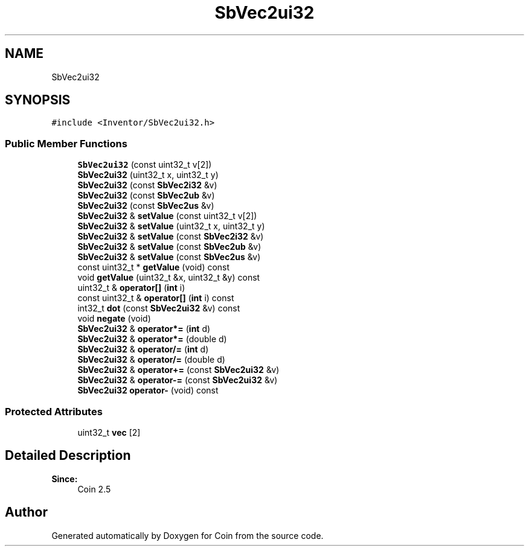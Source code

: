.TH "SbVec2ui32" 3 "Sun May 28 2017" "Version 4.0.0a" "Coin" \" -*- nroff -*-
.ad l
.nh
.SH NAME
SbVec2ui32
.SH SYNOPSIS
.br
.PP
.PP
\fC#include <Inventor/SbVec2ui32\&.h>\fP
.SS "Public Member Functions"

.in +1c
.ti -1c
.RI "\fBSbVec2ui32\fP (const uint32_t v[2])"
.br
.ti -1c
.RI "\fBSbVec2ui32\fP (uint32_t x, uint32_t y)"
.br
.ti -1c
.RI "\fBSbVec2ui32\fP (const \fBSbVec2i32\fP &v)"
.br
.ti -1c
.RI "\fBSbVec2ui32\fP (const \fBSbVec2ub\fP &v)"
.br
.ti -1c
.RI "\fBSbVec2ui32\fP (const \fBSbVec2us\fP &v)"
.br
.ti -1c
.RI "\fBSbVec2ui32\fP & \fBsetValue\fP (const uint32_t v[2])"
.br
.ti -1c
.RI "\fBSbVec2ui32\fP & \fBsetValue\fP (uint32_t x, uint32_t y)"
.br
.ti -1c
.RI "\fBSbVec2ui32\fP & \fBsetValue\fP (const \fBSbVec2i32\fP &v)"
.br
.ti -1c
.RI "\fBSbVec2ui32\fP & \fBsetValue\fP (const \fBSbVec2ub\fP &v)"
.br
.ti -1c
.RI "\fBSbVec2ui32\fP & \fBsetValue\fP (const \fBSbVec2us\fP &v)"
.br
.ti -1c
.RI "const uint32_t * \fBgetValue\fP (void) const"
.br
.ti -1c
.RI "void \fBgetValue\fP (uint32_t &x, uint32_t &y) const"
.br
.ti -1c
.RI "uint32_t & \fBoperator[]\fP (\fBint\fP i)"
.br
.ti -1c
.RI "const uint32_t & \fBoperator[]\fP (\fBint\fP i) const"
.br
.ti -1c
.RI "int32_t \fBdot\fP (const \fBSbVec2ui32\fP &v) const"
.br
.ti -1c
.RI "void \fBnegate\fP (void)"
.br
.ti -1c
.RI "\fBSbVec2ui32\fP & \fBoperator*=\fP (\fBint\fP d)"
.br
.ti -1c
.RI "\fBSbVec2ui32\fP & \fBoperator*=\fP (double d)"
.br
.ti -1c
.RI "\fBSbVec2ui32\fP & \fBoperator/=\fP (\fBint\fP d)"
.br
.ti -1c
.RI "\fBSbVec2ui32\fP & \fBoperator/=\fP (double d)"
.br
.ti -1c
.RI "\fBSbVec2ui32\fP & \fBoperator+=\fP (const \fBSbVec2ui32\fP &v)"
.br
.ti -1c
.RI "\fBSbVec2ui32\fP & \fBoperator\-=\fP (const \fBSbVec2ui32\fP &v)"
.br
.ti -1c
.RI "\fBSbVec2ui32\fP \fBoperator\-\fP (void) const"
.br
.in -1c
.SS "Protected Attributes"

.in +1c
.ti -1c
.RI "uint32_t \fBvec\fP [2]"
.br
.in -1c
.SH "Detailed Description"
.PP 

.PP
\fBSince:\fP
.RS 4
Coin 2\&.5 
.RE
.PP


.SH "Author"
.PP 
Generated automatically by Doxygen for Coin from the source code\&.
